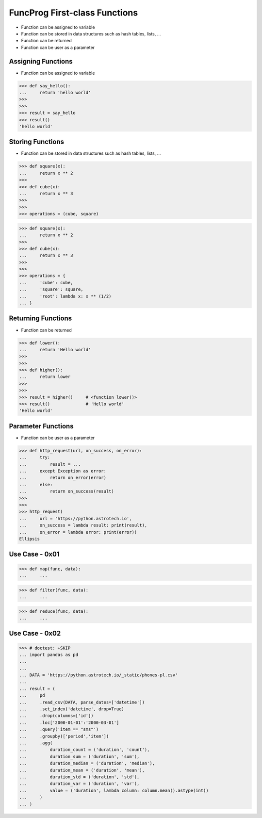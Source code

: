 FuncProg First-class Functions
==============================
* Function can be assigned to variable
* Function can be stored in data structures such as hash tables, lists, ...
* Function can be returned
* Function can be user as a parameter


Assigning Functions
-------------------
* Function can be assigned to variable

>>> def say_hello():
...     return 'hello world'
>>>
>>>
>>> result = say_hello
>>> result()
'hello world'


Storing Functions
-----------------
* Function can be stored in data structures such as hash tables, lists, ...

>>> def square(x):
...     return x ** 2
>>>
>>> def cube(x):
...     return x ** 3
>>>
>>>
>>> operations = (cube, square)

>>> def square(x):
...     return x ** 2
>>>
>>> def cube(x):
...     return x ** 3
>>>
>>>
>>> operations = {
...     'cube': cube,
...     'square': square,
...     'root': lambda x: x ** (1/2)
... }


Returning Functions
-------------------
* Function can be returned

>>> def lower():
...     return 'Hello world'
>>>
>>>
>>> def higher():
...     return lower
>>>
>>>
>>> result = higher()     # <function lower()>
>>> result()              # 'Hello world'
'Hello world'


Parameter Functions
-------------------
* Function can be user as a parameter

>>> def http_request(url, on_success, on_error):
...     try:
...         result = ...
...     except Exception as error:
...         return on_error(error)
...     else:
...         return on_success(result)
>>>
>>>
>>> http_request(
...     url = 'https://python.astrotech.io',
...     on_success = lambda result: print(result),
...     on_error = lambda error: print(error))
Ellipsis


Use Case - 0x01
---------------
>>> def map(func, data):
...     ...

>>> def filter(func, data):
...     ...

>>> def reduce(func, data):
...     ...


Use Case - 0x02
---------------
>>> # doctest: +SKIP
... import pandas as pd
...
...
... DATA = 'https://python.astrotech.io/_static/phones-pl.csv'
...
... result = (
...     pd
...     .read_csv(DATA, parse_dates=['datetime'])
...     .set_index('datetime', drop=True)
...     .drop(columns=['id'])
...     .loc['2000-01-01':'2000-03-01']
...     .query('item == "sms"')
...     .groupby(['period','item'])
...     .agg(
...         duration_count = ('duration', 'count'),
...         duration_sum = ('duration', 'sum'),
...         duration_median = ('duration', 'median'),
...         duration_mean = ('duration', 'mean'),
...         duration_std = ('duration', 'std'),
...         duration_var = ('duration', 'var'),
...         value = ('duration', lambda column: column.mean().astype(int))
...     )
... )
